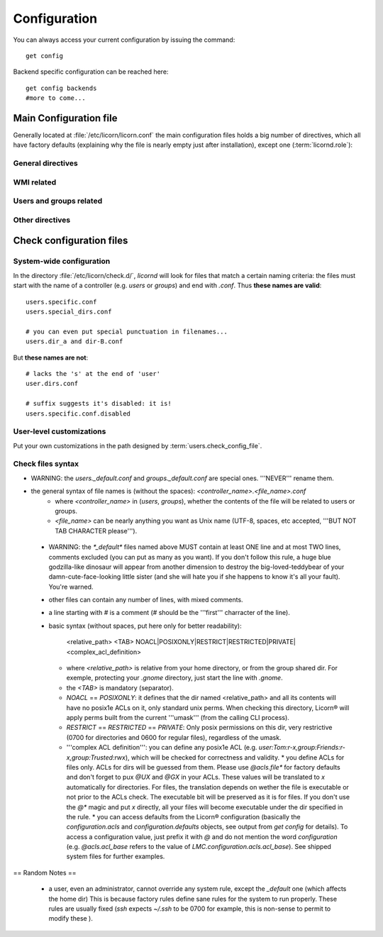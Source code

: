 .. _configuration:

.. highlight:: bash


=============
Configuration
=============

You can always access your current configuration by issuing the command::

	get config

Backend specific configuration can be reached here::

	get config backends
	#more to come...
	
	
Main Configuration file
=======================

Generally located at :file:`/etc/licorn/licorn.conf` the main configuration files holds a big number of directives, which all have factory defaults (explaining why the file is nearly empty just after installation), except one (:term:`licornd.role`):

General directives
------------------

.. glossary::

	licornd.role
		role of your current Licorn® installation.

WMI related
-----------

.. glossary::

	licornd.wmi.enabled
		self explanatory: should the WMI be started or not? If you don't use it, don't activate it. You will gain some system resources.

	licornd.wmi.listen_address
		customize the interface the WMI listens on. Set it as an IP address (not a hostname yet).

	licornd.wmi.port
		`3356` by default. Set it as an integer, for example `licornd.wmi.port = 8282`.

Users and groups related
------------------------

.. glossary::

	users.config_dir
		where Licorn® will put its configuration, preferences and customization files for a given user. Default is :file:`~/.licorn`.

	users.check_config_file
		defines the path where the user customization for checks will be looked for. default is `:term:`users.config_dir`/check.conf`.


Other directives
----------------

.. glossary::

	experimental.enabled
		turn on experimental features, depending on wich version of Licorn® you have installed. For example, in version 1.2.3, the experimental directive enables the `Machines` tab in the WMI (the wires are already enabled but non-sysadmins don't get the feature).
	

Check configuration files
=========================

System-wide configuration
-------------------------

In the directory :file:`/etc/licorn/check.d/`, `licornd` will look for files that match a certain naming criteria: the files must start with the name of a controller (e.g. `users` or `groups`) and end with `.conf`. Thus **these names are valid**::

	users.specific.conf
	users.special_dirs.conf
	
	# you can even put special punctuation in filenames...
	users.dir_a and dir-B.conf

But **these names are not**::

	# lacks the 's' at the end of 'user'
	user.dirs.conf
	
	# suffix suggests it's disabled: it is!
	users.specific.conf.disabled


User-level customizations
-------------------------

Put your own customizations in the path designed by :term:`users.check_config_file`.


Check files syntax
------------------

* WARNING: the `users._default.conf` and `groups._default.conf` are special ones. '''NEVER''' rename them.
* the general syntax of file names is (without the spaces): `<controller_name>.<file_name>.conf`
	* where `<controller_name>` in (`users`, `groups`), whether the contents of the file will be related to users or groups.
	* `<file_name>` can be nearly anything you want as Unix name (UTF-8, spaces, etc accepted, '''BUT NOT TAB CHARACTER please''').

 * WARNING: the `*_default*` files named above MUST contain at least ONE line and at most TWO lines, comments excluded (you can put as many as you want). If you don't follow this rule, a huge blue godzilla-like dinosaur will appear from another dimension to destroy the big-loved-teddybear of your damn-cute-face-looking little sister (and she will hate you if she happens to know it's all your fault). You're warned.
 * other files can contain any number of lines, with mixed comments.
 * a line starting with `#` is a comment (`#` should be the '''first''' charracter of the line).
 * basic syntax (without spaces, put here only for better readability):

	<relative_path>		<TAB>		NOACL|POSIXONLY|RESTRICT|RESTRICTED|PRIVATE|<complex_acl_definition>

   * where `<relative_path>` is relative from your home directory, or from the group shared dir. For exemple, protecting your `.gnome` directory, just start the line with `.gnome`. 
   * the `<TAB>` is mandatory (separator). 
   * `NOACL` == `POSIXONLY`: it defines that the dir named <relative_path> and all its contents will have no posix1e ACLs on it, only standard unix perms. When checking this directory, Licorn® will apply perms built from the current '''umask''' (from the calling CLI process).
   * `RESTRICT` == `RESTRICTED` == `PRIVATE`: Only posix permissions on this dir, very restrictive (0700 for directories and 0600 for regular files), regardless of the umask.
   * '''complex ACL definition''': you can define any posix1e ACL (e.g. `user:Tom:r-x,group:Friends:r-x,group:Trusted:rwx`), which will be checked for correctness and validity.
     * you define ACLs for files only. ACLs for dirs will be guessed from them. Please use `@acls.file*` for factory defaults and don't forget to pux `@UX` and `@GX` in your ACLs. These values will be translated to `x` automatically for directories. For files, the translation depends on wether the file is executable or not prior to the ACLs check. The executable bit will be preserved as it is for files. If you don't use the `@*` magic and put `x` directly, all your files will become executable under the dir specified in the rule.
     * you can access defaults from the Licorn® configuration (basically the `configuration.acls` and `configuration.defaults` objects, see output from `get config` for details). To access a configuration value, just prefix it with `@` and do not mention the word `configuration` (e.g. `@acls.acl_base` refers to  the value of `LMC.configuration.acls.acl_base`). See shipped system files for further examples.

== Random Notes ==

 * a user, even an administrator, cannot override any system rule, except the `_default` one (which affects the home dir) This is because factory rules define sane rules for the system to run properly. These rules are usually fixed (`ssh` expects `~/.ssh` to be 0700 for example, this is non-sense to permit to modify these ).

